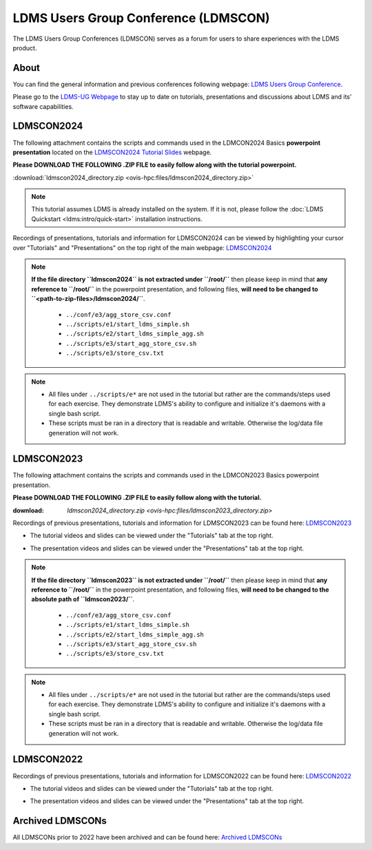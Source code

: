 .. _ldmscon:

LDMS Users Group Conference (LDMSCON)
###########
The LDMS Users Group Conferences (LDMSCON) serves as a forum for users to share experiences with the LDMS product.

About
**********
You can find the general information and previous conferences following webpage: 
`LDMS Users Group Conference`_.

.. _LDMS Users Group Conference: https://sites.google.com/view/ldmscon

Please go to the `LDMS-UG Webpage <https://www.ldms-ug.org/>`_ to stay up to date on tutorials, presentations and discussions about LDMS and its' software capabilities.

LDMSCON2024
************
The following attachment contains the scripts and commands used in the LDMCON2024 Basics **powerpoint presentation** located on the `LDMSCON2024 Tutorial Slides <https://sites.google.com/view/ldmscon2024/tutorials/tutorial-slides>`_ webpage. 

**Please DOWNLOAD THE FOLLOWING .ZIP FILE to easily follow along with the tutorial powerpoint.**

:download:`ldmscon2024_directory.zip <ovis-hpc:files/ldmscon2024_directory.zip>`

.. note:: 
  
   This tutorial assumes LDMS is already installed on the system. If it is not, please follow the :doc:`LDMS Quickstart <ldms:intro/quick-start>` installation instructions.

Recordings of presentations, tutorials and information for LDMSCON2024 can be viewed by highlighting your cursor over "Tutorials" and "Presentations" on the top right of the main webpage:
`LDMSCON2024 <https://sites.google.com/view/ldmscon2024>`_

.. image:: images/ldmscon/ldmscon2024_tabs.png
   :width: 500

.. note::
  
  **If the file directory ``ldmscon2024`` is not extracted under ``/root/``** then please keep in mind that **any reference to ``/root/``** in the powerpoint presentation, and following files, **will need to be changed to ``<path-to-zip-files>/ldmscon2024/``**.

   * ``../conf/e3/agg_store_csv.conf``
   * ``../scripts/e1/start_ldms_simple.sh``
   * ``../scripts/e2/start_ldms_simple_agg.sh``
   * ``../scripts/e3/start_agg_store_csv.sh``
   * ``../scripts/e3/store_csv.txt``

.. note::
   * All files under ``../scripts/e*`` are not used in the tutorial but rather are the commands/steps used for each exercise. They demonstrate LDMS's ability to configure and initialize it's daemons with a single bash script. 
   * These scripts must be ran in a directory that is readable and writable. Otherwise the log/data file generation will not work.

LDMSCON2023
************
The following attachment contains the scripts and commands used in the LDMCON2023 Basics powerpoint presentation. 

**Please DOWNLOAD THE FOLLOWING .ZIP FILE to easily follow along with the tutorial.**

:download: `ldmscon2024_directory.zip <ovis-hpc:files/ldmscon2023_directory.zip>`

Recordings of previous presentations, tutorials and information for LDMSCON2023 can be found here:
`LDMSCON2023 <https://sites.google.com/view/ldmscon2023>`_

* The tutorial videos and slides can be viewed under the "Tutorials" tab at the top right.
.. image:: images/ldmscon/ldmscon2023pres.PNG
   :width: 200
* The presentation videos and slides can be viewed under the "Presentations" tab at the top right.
.. image:: images/ldmscon/ldmscon2023tutorial.png
   :width: 200

.. note::
  **If the file directory ``ldmscon2023`` is not extracted under ``/root/``** then please keep in mind that **any reference to ``/root/``** in the powerpoint presentation, and following files, **will need to be changed to the absolute path of ``ldmscon2023/``**.

   * ``../conf/e3/agg_store_csv.conf``
   * ``../scripts/e1/start_ldms_simple.sh``
   * ``../scripts/e2/start_ldms_simple_agg.sh``
   * ``../scripts/e3/start_agg_store_csv.sh``
   * ``../scripts/e3/store_csv.txt``

.. note::
   * All files under ``../scripts/e*`` are not used in the tutorial but rather are the commands/steps used for each exercise. They demonstrate LDMS's ability to configure and initialize it's daemons with a single bash script. 
   * These scripts must be ran in a directory that is readable and writable. Otherwise the log/data file generation will not work.

LDMSCON2022
************
Recordings of previous presentations, tutorials and information for LDMSCON2022 can be found here:
`LDMSCON2022 <https://sites.google.com/view/ldmscon2022>`_

* The tutorial videos and slides can be viewed under the "Tutorials" tab at the top right.
.. image:: images/ldmscon/ldmscon2022pres.PNG
   :width: 200
* The presentation videos and slides can be viewed under the "Presentations" tab at the top right.
.. image:: images/ldmscon/ldmscon2022tutorial.PNG
   :width: 200

Archived LDMSCONs
************
All LDMSCONs prior to 2022 have been archived and can be found here:
`Archived LDMSCONs <https://sites.google.com/view/ldmscon/archived>`_






